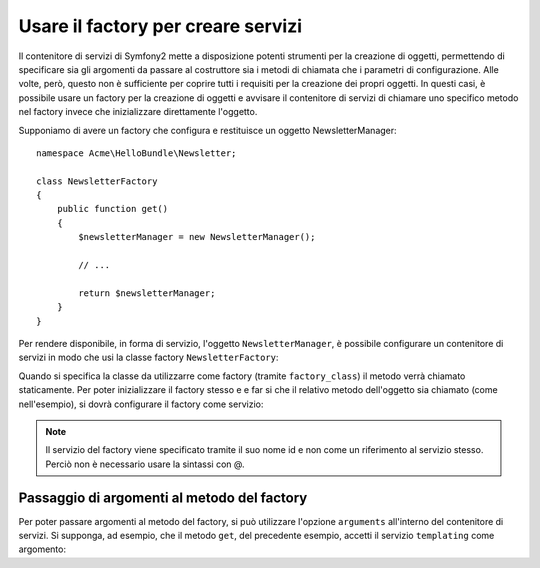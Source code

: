 Usare il factory per creare servizi
===================================

Il contenitore di servizi di Symfony2 mette a disposizione potenti strumenti
per la creazione di oggetti, permettendo di specificare sia gli argomenti da passare
al costruttore sia i metodi di chiamata che i parametri di configurazione. Alle volte, però,
questo non è sufficiente per coprire tutti i requisiti per la creazione dei propri oggetti.
In questi casi, è possibile usare un factory per la creazione di oggetti e avvisare
il contenitore di servizi di chiamare uno specifico metodo nel factory invece che 
inizializzare direttamente l'oggetto.

Supponiamo di avere un factory che configura e restituisce un oggetto
NewsletterManager::

    namespace Acme\HelloBundle\Newsletter;

    class NewsletterFactory
    {
        public function get()
        {
            $newsletterManager = new NewsletterManager();
            
            // ...
            
            return $newsletterManager;
        }
    }

Per rendere disponibile, in forma di servizio, l'oggetto ``NewsletterManager``, 
è possibile configurare un contenitore di servizi in modo che usi la classe factory 
``NewsletterFactory``:

.. configuration-block::

    .. code-block:: yaml

        # src/Acme/HelloBundle/Resources/config/services.yml
        parameters:
            # ...
            newsletter_manager.class: Acme\HelloBundle\Newsletter\NewsletterManager
            newsletter_factory.class: Acme\HelloBundle\Newsletter\NewsletterFactory
        services:
            newsletter_manager:
                class:          %newsletter_manager.class%
                factory_class:  %newsletter_factory.class%
                factory_method: get 

    .. code-block:: xml

        <!-- src/Acme/HelloBundle/Resources/config/services.xml -->
        <parameters>
            <!-- ... -->
            <parameter key="newsletter_manager.class">Acme\HelloBundle\Newsletter\NewsletterManager</parameter>
            <parameter key="newsletter_factory.class">Acme\HelloBundle\Newsletter\NewsletterFactory</parameter>
        </parameters>

        <services>
            <service id="newsletter_manager" 
                     class="%newsletter_manager.class%"
                     factory-class="%newsletter_factory.class%"
                     factory-method="get"
            />
        </services>

    .. code-block:: php

        // src/Acme/HelloBundle/Resources/config/services.php
        use Symfony\Component\DependencyInjection\Definition;

        // ...
        $container->setParameter('newsletter_manager.class', 'Acme\HelloBundle\Newsletter\NewsletterManager');
        $container->setParameter('newsletter_factory.class', 'Acme\HelloBundle\Newsletter\NewsletterFactory');

        $container->setDefinition('newsletter_manager', new Definition(
            '%newsletter_manager.class%'
        ))->setFactoryClass(
            '%newsletter_factory.class%'
        )->setFactoryMethod(
            'get'
        );

Quando si specifica la classe da utilizzarre come factory (tramite ``factory_class``)
il metodo verrà chiamato staticamente. Per poter inizializzare il factory stesso e 
e far si che il relativo metodo dell'oggetto sia chiamato (come nell'esempio), si
dovrà configurare il factory come servizio:

.. configuration-block::

    .. code-block:: yaml

        # src/Acme/HelloBundle/Resources/config/services.yml
        parameters:
            # ...
            newsletter_manager.class: Acme\HelloBundle\Newsletter\NewsletterManager
            newsletter_factory.class: Acme\HelloBundle\Newsletter\NewsletterFactory
        services:
            newsletter_factory:
                class:            %newsletter_factory.class%
            newsletter_manager:
                class:            %newsletter_manager.class%
                factory_service:  newsletter_factory
                factory_method:   get 

    .. code-block:: xml

        <!-- src/Acme/HelloBundle/Resources/config/services.xml -->
        <parameters>
            <!-- ... -->
            <parameter key="newsletter_manager.class">Acme\HelloBundle\Newsletter\NewsletterManager</parameter>
            <parameter key="newsletter_factory.class">Acme\HelloBundle\Newsletter\NewsletterFactory</parameter>
        </parameters>

        <services>
            <service id="newsletter_factory" class="%newsletter_factory.class%"/>
            <service id="newsletter_manager" 
                     class="%newsletter_manager.class%"
                     factory-service="newsletter_factory"
                     factory-method="get"
            />
        </services>

    .. code-block:: php

        // src/Acme/HelloBundle/Resources/config/services.php
        use Symfony\Component\DependencyInjection\Definition;

        // ...
        $container->setParameter('newsletter_manager.class', 'Acme\HelloBundle\Newsletter\NewsletterManager');
        $container->setParameter('newsletter_factory.class', 'Acme\HelloBundle\Newsletter\NewsletterFactory');

        $container->setDefinition('newsletter_factory', new Definition(
            '%newsletter_factory.class%'
        ))
        $container->setDefinition('newsletter_manager', new Definition(
            '%newsletter_manager.class%'
        ))->setFactoryService(
            'newsletter_factory'
        )->setFactoryMethod(
            'get'
        );

.. note::

   Il servizio del factory viene specificato tramite il suo nome id e non
   come un riferimento al servizio stesso. Perciò non è necessario usare la sintassi con @.

Passaggio di argomenti al metodo del factory
--------------------------------------------

Per poter passare argomenti al metodo del factory, si può utilizzare l'opzione
``arguments`` all'interno del contenitore di servizi. Si supponga, ad esempio, che
il metodo ``get``, del precedente esempio, accetti il servizio ``templating`` come argomento:

.. configuration-block::

    .. code-block:: yaml

        # src/Acme/HelloBundle/Resources/config/services.yml
        parameters:
            # ...
            newsletter_manager.class: Acme\HelloBundle\Newsletter\NewsletterManager
            newsletter_factory.class: Acme\HelloBundle\Newsletter\NewsletterFactory
        services:
            newsletter_factory:
                class:            %newsletter_factory.class%
            newsletter_manager:
                class:            %newsletter_manager.class%
                factory_service:  newsletter_factory
                factory_method:   get
                arguments:
                    -             @templating

    .. code-block:: xml

        <!-- src/Acme/HelloBundle/Resources/config/services.xml -->
        <parameters>
            <!-- ... -->
            <parameter key="newsletter_manager.class">Acme\HelloBundle\Newsletter\NewsletterManager</parameter>
            <parameter key="newsletter_factory.class">Acme\HelloBundle\Newsletter\NewsletterFactory</parameter>
        </parameters>

        <services>
            <service id="newsletter_factory" class="%newsletter_factory.class%"/>
            <service id="newsletter_manager" 
                     class="%newsletter_manager.class%"
                     factory-service="newsletter_factory"
                     factory-method="get"
            >
                <argument type="service" id="templating" />
            </service>
        </services>

    .. code-block:: php

        // src/Acme/HelloBundle/Resources/config/services.php
        use Symfony\Component\DependencyInjection\Definition;

        // ...
        $container->setParameter('newsletter_manager.class', 'Acme\HelloBundle\Newsletter\NewsletterManager');
        $container->setParameter('newsletter_factory.class', 'Acme\HelloBundle\Newsletter\NewsletterFactory');

        $container->setDefinition('newsletter_factory', new Definition(
            '%newsletter_factory.class%'
        ))
        $container->setDefinition('newsletter_manager', new Definition(
            '%newsletter_manager.class%',
            array(new Reference('templating'))
        ))->setFactoryService(
            'newsletter_factory'
        )->setFactoryMethod(
            'get'
        );
